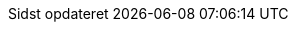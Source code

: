 // Danish translation, courtesy of Max Rydahl Andersen <manderse@redhat.com>
:appendix-caption: Appendix
:appendix-refsig: {appendix-caption}
:caution-caption: Forsigtig
//:chapter-label: ???
//:chapter-refsig: {chapter-label}
:example-caption: Eksempel
:figure-caption: Figur
:important-caption: Vigtig
:last-update-label: Sidst opdateret
ifdef::listing-caption[:listing-caption: List]
ifdef::manname-title[:manname-title: Navn]
:note-caption: Notat
//:part-refsig: ???
ifdef::preface-title[:preface-title: Forord]
//:section-refsig: ???
:table-caption: Tabel
:tip-caption: Tips
:toc-title: Indholdsfortegnelse
:untitled-label: Unavngivet
:version-label: Version
:warning-caption: Advarsel
